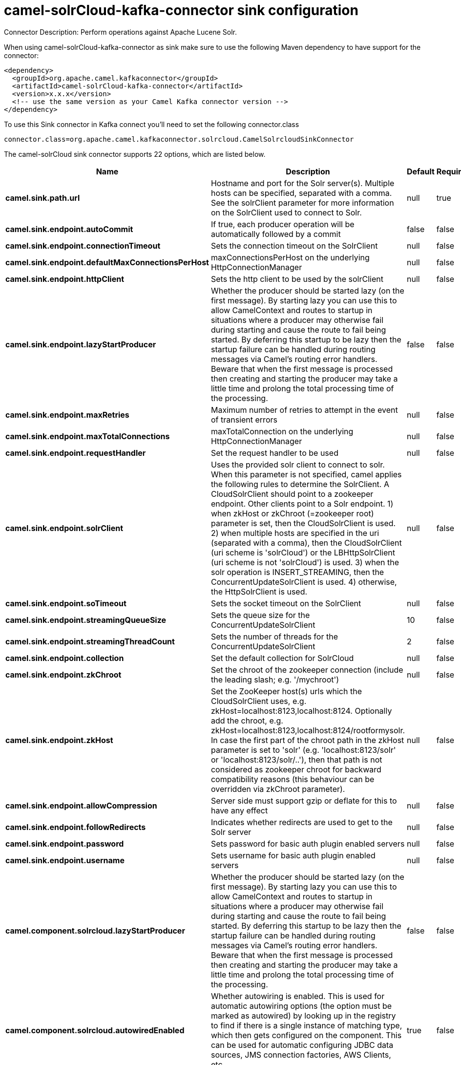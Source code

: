 // kafka-connector options: START
[[camel-solrCloud-kafka-connector-sink]]
= camel-solrCloud-kafka-connector sink configuration

Connector Description: Perform operations against Apache Lucene Solr.

When using camel-solrCloud-kafka-connector as sink make sure to use the following Maven dependency to have support for the connector:

[source,xml]
----
<dependency>
  <groupId>org.apache.camel.kafkaconnector</groupId>
  <artifactId>camel-solrCloud-kafka-connector</artifactId>
  <version>x.x.x</version>
  <!-- use the same version as your Camel Kafka connector version -->
</dependency>
----

To use this Sink connector in Kafka connect you'll need to set the following connector.class

[source,java]
----
connector.class=org.apache.camel.kafkaconnector.solrcloud.CamelSolrcloudSinkConnector
----


The camel-solrCloud sink connector supports 22 options, which are listed below.



[width="100%",cols="2,5,^1,1,1",options="header"]
|===
| Name | Description | Default | Required | Priority
| *camel.sink.path.url* | Hostname and port for the Solr server(s). Multiple hosts can be specified, separated with a comma. See the solrClient parameter for more information on the SolrClient used to connect to Solr. | null | true | HIGH
| *camel.sink.endpoint.autoCommit* | If true, each producer operation will be automatically followed by a commit | false | false | MEDIUM
| *camel.sink.endpoint.connectionTimeout* | Sets the connection timeout on the SolrClient | null | false | MEDIUM
| *camel.sink.endpoint.defaultMaxConnectionsPerHost* | maxConnectionsPerHost on the underlying HttpConnectionManager | null | false | LOW
| *camel.sink.endpoint.httpClient* | Sets the http client to be used by the solrClient | null | false | MEDIUM
| *camel.sink.endpoint.lazyStartProducer* | Whether the producer should be started lazy (on the first message). By starting lazy you can use this to allow CamelContext and routes to startup in situations where a producer may otherwise fail during starting and cause the route to fail being started. By deferring this startup to be lazy then the startup failure can be handled during routing messages via Camel's routing error handlers. Beware that when the first message is processed then creating and starting the producer may take a little time and prolong the total processing time of the processing. | false | false | MEDIUM
| *camel.sink.endpoint.maxRetries* | Maximum number of retries to attempt in the event of transient errors | null | false | LOW
| *camel.sink.endpoint.maxTotalConnections* | maxTotalConnection on the underlying HttpConnectionManager | null | false | LOW
| *camel.sink.endpoint.requestHandler* | Set the request handler to be used | null | false | MEDIUM
| *camel.sink.endpoint.solrClient* | Uses the provided solr client to connect to solr. When this parameter is not specified, camel applies the following rules to determine the SolrClient. A CloudSolrClient should point to a zookeeper endpoint. Other clients point to a Solr endpoint. 1) when zkHost or zkChroot (=zookeeper root) parameter is set, then the CloudSolrClient is used. 2) when multiple hosts are specified in the uri (separated with a comma), then the CloudSolrClient (uri scheme is 'solrCloud') or the LBHttpSolrClient (uri scheme is not 'solrCloud') is used. 3) when the solr operation is INSERT_STREAMING, then the ConcurrentUpdateSolrClient is used. 4) otherwise, the HttpSolrClient is used. | null | false | MEDIUM
| *camel.sink.endpoint.soTimeout* | Sets the socket timeout on the SolrClient | null | false | MEDIUM
| *camel.sink.endpoint.streamingQueueSize* | Sets the queue size for the ConcurrentUpdateSolrClient | 10 | false | MEDIUM
| *camel.sink.endpoint.streamingThreadCount* | Sets the number of threads for the ConcurrentUpdateSolrClient | 2 | false | MEDIUM
| *camel.sink.endpoint.collection* | Set the default collection for SolrCloud | null | false | MEDIUM
| *camel.sink.endpoint.zkChroot* | Set the chroot of the zookeeper connection (include the leading slash; e.g. '/mychroot') | null | false | MEDIUM
| *camel.sink.endpoint.zkHost* | Set the ZooKeeper host(s) urls which the CloudSolrClient uses, e.g. zkHost=localhost:8123,localhost:8124. Optionally add the chroot, e.g. zkHost=localhost:8123,localhost:8124/rootformysolr. In case the first part of the chroot path in the zkHost parameter is set to 'solr' (e.g. 'localhost:8123/solr' or 'localhost:8123/solr/..'), then that path is not considered as zookeeper chroot for backward compatibility reasons (this behaviour can be overridden via zkChroot parameter). | null | false | MEDIUM
| *camel.sink.endpoint.allowCompression* | Server side must support gzip or deflate for this to have any effect | null | false | MEDIUM
| *camel.sink.endpoint.followRedirects* | Indicates whether redirects are used to get to the Solr server | null | false | MEDIUM
| *camel.sink.endpoint.password* | Sets password for basic auth plugin enabled servers | null | false | MEDIUM
| *camel.sink.endpoint.username* | Sets username for basic auth plugin enabled servers | null | false | MEDIUM
| *camel.component.solrcloud.lazyStartProducer* | Whether the producer should be started lazy (on the first message). By starting lazy you can use this to allow CamelContext and routes to startup in situations where a producer may otherwise fail during starting and cause the route to fail being started. By deferring this startup to be lazy then the startup failure can be handled during routing messages via Camel's routing error handlers. Beware that when the first message is processed then creating and starting the producer may take a little time and prolong the total processing time of the processing. | false | false | MEDIUM
| *camel.component.solrcloud.autowiredEnabled* | Whether autowiring is enabled. This is used for automatic autowiring options (the option must be marked as autowired) by looking up in the registry to find if there is a single instance of matching type, which then gets configured on the component. This can be used for automatic configuring JDBC data sources, JMS connection factories, AWS Clients, etc. | true | false | MEDIUM
|===



The camel-solrCloud sink connector has no converters out of the box.





The camel-solrCloud sink connector has no transforms out of the box.





The camel-solrCloud sink connector has no aggregation strategies out of the box.
// kafka-connector options: END
